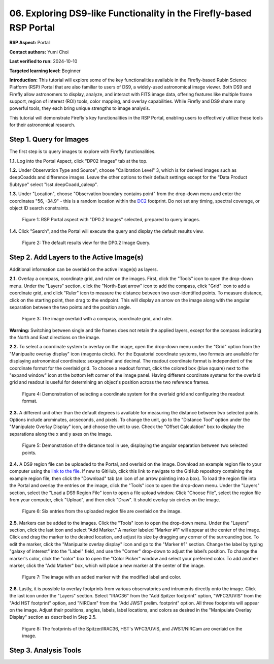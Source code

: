 .. This is the beginning of a new tutorial focussing on learning to Firefly features of the Rubin Portal

.. Review the README on instructions to contribute.
.. Review the style guide to keep a consistent approach to the documentation.
.. Static objects, such as figures, should be stored in the _static directory. Review the _static/README on instructions to contribute.
.. Do not remove the comments that describe each section. They are included to provide guidance to contributors.
.. Do not remove other content provided in the templates, such as a section. Instead, comment out the content and include comments to explain the situation. For example:
	- If a section within the template is not needed, comment out the section title and label reference. Do not delete the expected section title, reference or related comments provided from the template.
    - If a file cannot include a title (surrounded by ampersands (#)), comment out the title from the template and include a comment explaining why this is implemented (in addition to applying the ``title`` directive).

.. This is the label that can be used for cross referencing this file.
.. Recommended title label format is "Directory Name"-"Title Name" -- Spaces should be replaced by hyphens.
.. _Tutorials-Examples-DP0-2-Portal05-Beginner:
.. Each section should include a label for cross referencing to a given area.
.. Recommended format for all labels is "Title Name"-"Section Name" -- Spaces should be replaced by hyphens.
.. To reference a label that isn't associated with an reST object such as a title or figure, you must include the link and explicit title using the syntax :ref:`link text <label-name>`.
.. A warning will alert you of identical labels during the linkcheck process.

####################################################################
06. Exploring DS9-like Functionality in the Firefly-based RSP Portal
####################################################################

.. This section should provide a brief, top-level description of the page.

**RSP Aspect:** Portal

**Contact authors:** Yumi Choi

**Last verified to run:** 2024-10-10

**Targeted learning level:** Beginner 

**Introduction:**
This tutorial will explore some of the key functionalities available in the Firefly-based
Rubin Science Platform (RSP) Portal that are also familiar to users of DS9, a widely-used
astronomical image viewer. Both DS9 and Firefly allow astronomers to display, analyze, and
interact with FITS image data, offering features like multiple frame support, region of
interest (ROI) tools, color mapping, and overlay capabilities. While Firefly and DS9 share
many powerful tools, they each bring unique strengths to image analysis. 

This tutorial will demonstrate Firefly's key functionalities in the RSP Portal, enabling
users to effectively utilize these tools for their astronomical research.  

.. _DP0-2-Portal-6-Step-1:

Step 1. Query for Images 
========================

The first step is to query images to explore with Firefly functionalities.

**1.1.** Log into the Portal Aspect, click "DP02 Images" tab at the top.  

**1.2.** Under Observation Type and Source", choose "Calibration Level" 3,
which is for derived images such as deepCoadds and difference images. Leave
the other options to their default settings except for the "Data Product Subtype"
select "lsst.deepCoadd_calexp". 

**1.3.** Under "Location", choose "Observation boundary contains point" from
the drop-down menu and enter the coordinates "56, -34.9" - this is a random
location within the `DC2 <https://dp0-2.lsst.io/data-products-dp0-2/index.html#the-desc-dc2-data-set>`_
footprint. Do not set any timing, spectral coverage, or object ID search constraints.

.. figure:: /_static/portal_tut06_step01a.png
    :width: 400
    :name: portal_tut06_step01a
    :alt: A screenshot of the Portal aspect after selecting the "DP0.2 Images" with the query set up.

    Figure 1: RSP Portal aspect with "DP0.2 Images" selected, prepared to query images.

**1.4.** Click "Search", and the Portal will execute the query and display
the default results view.

.. figure:: /_static/portal_tut06_step01b.png
    :name: portal_tut06_step01b
    :alt: A screenshot of the DP0.2 Image Query's default results view.

    Figure 2: The default results view for the DP0.2 Image Query.


.. _DP0-2-Portal-6-Step-2:

Step 2. Add Layers to the Active Image(s)  
=========================================

Additional information can be overlaid on the active image(s) as layers. 

**2.1.** Overlay a compass, coordinate grid, and ruler on the images. First, click
the "Tools" icon to open the drop-down menu. Under the "Layers" section, click the
"North-East arrow" icon to add the compass, click "Grid" icon to add a coordinate grid,
and click "Ruler" icon to measure the distance between two user-identified points.
To measure distance, click on the starting point, then drag to the endpoint.
This will display an arrow on the image along with the angular separation between
the two points and the position angle. 

.. figure:: /_static/portal_tut06_step02a.png
    :width: 600
    :name: portal_tut06_step02a
    :alt: The image overlaid with a compass indicating the North and East directions, a grid for Equatorial J2000 coordinates, and a ruler measuring angular separation between two selected objects.

    Figure 3: The image overlaid with a compass, coordinate grid, and ruler.

**Warning:** Switching between single and tile frames does not retain the applied layers,
except for the compass indicating the North and East directions on the image.

**2.2.** To select a coordinate system to overlay on the image, open the drop-down
menu under the "Grid" option from the "Manipualte overlay display" icon (magenta circle).
For the Equatorial coordinate systems, two formats are available for displaying
astronomical coordinates: sexagesimal and decimal. The readout coordinate format
is independent of the coordinate format for the overlaid grid. To choose a readout format,
click the colored box (blue square) next to the "expand window" icon at the bottom left
corner of the image panel. Having different coordinate systems for the overlaid grid
and readout is useful for determining an object's position across the two reference frames.

.. figure:: /_static/portal_tut06_step02b.png
    :width: 700
    :name: portal_tut06_step02b
    :alt: A screenshot displaying the drop-down menu for selecting a grid coordinate system to overlay, along with the option to choose the readout coordinate to print out.

    Figure 4: Demonstration of selecting a coordinate system for the overlaid grid and configuring the readout format. 

**2.3.** A different unit other than the default degrees is available for measuring
the distance between two selected points. Options include arcminutes, arcseconds, and pixels.
To change the unit, go to the "Distance Tool" option under the "Manipulate Overlay Display"
icon, and choose the unit to use. Check the "Offset Calculation" box to display the separations
along the x and y axes on the image.

.. figure:: /_static/portal_tut06_step02c.png
    :width: 400
    :name: portal_tut06_step02c
    :alt: A screenshot demonstrating how to use the distance tool to display the angular separation between two points.

    Figure 5: Demonstration of the distance tool in use, displaying the angular separation between two selected points.

**2.4.** A DS9 region file can be uploaded to the Portal, and overlaid on the image.
Download an example region file to your computer using the `link to the file <https://github.com/lsst/dp0-2_lsst_io/blob/main/_static/table_Points-4-HDU1.reg>`_.
If new to GitHub, click this link to navigate to the GitHub repository containing the 
example region file, then click the "Download" tab (an icon of an arrow pointing into a box).
To load the region file into the Portal and overlay the entries on the image, click the "Tools"
icon to open the drop-down menu. Under the "Layers" section, select the "Load a DS9 Region File"
icon to open a file upload window. Click "Choose File", select the region file from your computer,
click "Upload", and then click "Draw". It should overlay six circles on the image.  

.. figure:: /_static/portal_tut06_step02d.png
    :width: 500
    :name: portal_tut06_step02d
    :alt: A screenshot showing how to upload an existing region file and overlay its entries on the image.

    Figure 6: Six entries from the uploaded region file are overlaid on the image.

**2.5.** Markers can be added to the images. Click the "Tools" icon to open the drop-down menu.
Under the "Layers" section, click the last icon and select "Add Marker." A marker labeled
"Marker #1" will appear at the center of the image. Click and drag the marker to the desired
location, and adjust its size by dragging any corner of the surrounding box. To edit the marker,
click the "Manipualte overlay display" icon and go to the "Marker #1" section. Change the label
by typing "galaxy of interest" into the "Label" field, and use the "Corner" drop-down to adjust
the label’s position. To change the marker's color, click the "color" box to open the "Color Picker"
window and select your preferred color. To add another marker, click the "Add Marker" box, which
will place a new marker at the center of the image.

.. figure:: /_static/portal_tut06_step02e.png
    :width: 700
    :name: portal_tut06_step02e
    :alt: A screenshot showing how to add a marker and edit the marker.

    Figure 7: The image with an added marker with the modified label and color. 

**2.6.** Lastly, it is possible to overlay footprints from various observatories and intruments
directly onto the image. Click the last icon under the "Layers" section. Select "IRAC36" from
the "Add Spitzer footprint" option, "WFC3/UVIS" from the "Add HST footprint" option, and "NIRCam"
from the "Add JWST prelim. footprint" option. All three footprints will appear on the image.
Adjust their positions, angles, labels, label locations, and colors as desired in the 
"Manipulate Overlay Display" section as described in Step 2.5.

.. figure:: /_static/portal_tut06_step02f.png
    :name: portal_tut06_step02f
    :alt: A screenshot demonstrating how to overlay footprints from various observatories and instruments onto the image.

    Figure 8: The footprints of the Spitzer/IRAC36, HST's WFC3/UVIS, and JWST/NIRCam are overlaid on the image. 

Step 3. Analysis Tools  
======================


